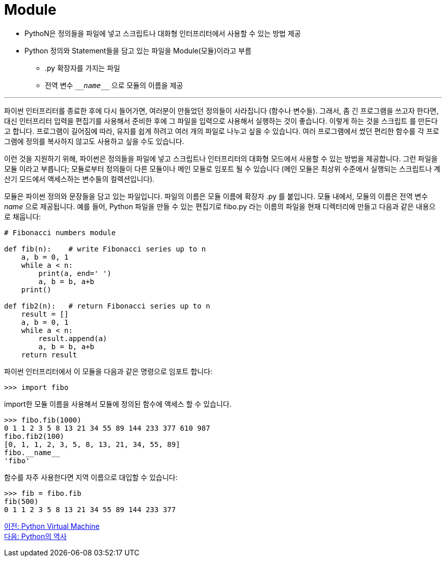 = Module

* PythoN은 정의들을 파일에 넣고 스크립트나 대화형 인터프리터에서 사용할 수 있는 방법 제공
* Python 정의와 Statement들을 담고 있는 파일을 Module(모듈)이라고 부름
** .py 확장자를 가지는 파일
** 전역 변수 `\___name___` 으로 모듈의 이름을 제공

---

파이썬 인터프리터를 종료한 후에 다시 들어가면, 여러분이 만들었던 정의들이 사라집니다 (함수나 변수들). 그래서, 좀 긴 프로그램을 쓰고자 한다면, 대신 인터프리터 입력을 편집기를 사용해서 준비한 후에 그 파일을 입력으로 사용해서 실행하는 것이 좋습니다. 이렇게 하는 것을 스크립트 를 만든다고 합니다. 프로그램이 길어짐에 따라, 유지를 쉽게 하려고 여러 개의 파일로 나누고 싶을 수 있습니다. 여러 프로그램에서 썼던 편리한 함수를 각 프로그램에 정의를 복사하지 않고도 사용하고 싶을 수도 있습니다.

이런 것을 지원하기 위해, 파이썬은 정의들을 파일에 넣고 스크립트나 인터프리터의 대화형 모드에서 사용할 수 있는 방법을 제공합니다. 그런 파일을 모듈 이라고 부릅니다; 모듈로부터 정의들이 다른 모듈이나 메인 모듈로 임포트 될 수 있습니다 (메인 모듈은 최상위 수준에서 실행되는 스크립트나 계산기 모드에서 액세스하는 변수들의 컬렉션입니다).

모듈은 파이썬 정의와 문장들을 담고 있는 파일입니다. 파일의 이름은 모듈 이름에 확장자 .py 를 붙입니다. 모듈 내에서, 모듈의 이름은 전역 변수 __name__ 으로 제공됩니다. 예를 들어, Python 파일을 만들 수 있는 편집기로 fibo.py 라는 이름의 파일을 현재 디렉터리에 만들고 다음과 같은 내용으로 채웁니다:

[source, python]
----
# Fibonacci numbers module

def fib(n):    # write Fibonacci series up to n
    a, b = 0, 1
    while a < n:
        print(a, end=' ')
        a, b = b, a+b
    print()

def fib2(n):   # return Fibonacci series up to n
    result = []
    a, b = 0, 1
    while a < n:
        result.append(a)
        a, b = b, a+b
    return result
----

파이썬 인터프리터에서 이 모듈을 다음과 같은 명령으로 임포트 합니다:

----
>>> import fibo
----

import한 모듈 이름을 사용해서 모듈에 정의된 함수에 액세스 할 수 있습니다.

----
>>> fibo.fib(1000)
0 1 1 2 3 5 8 13 21 34 55 89 144 233 377 610 987
fibo.fib2(100)
[0, 1, 1, 2, 3, 5, 8, 13, 21, 34, 55, 89]
fibo.__name__
'fibo'
----

함수를 자주 사용한다면 지역 이름으로 대입할 수 있습니다:

----
>>> fib = fibo.fib
fib(500)
0 1 1 2 3 5 8 13 21 34 55 89 144 233 377
----

link:./08_python_virtual_machine.adoc[이전: Python Virtual Machine] +
link:./10_history_python.adoc[다음: Python의 역사]